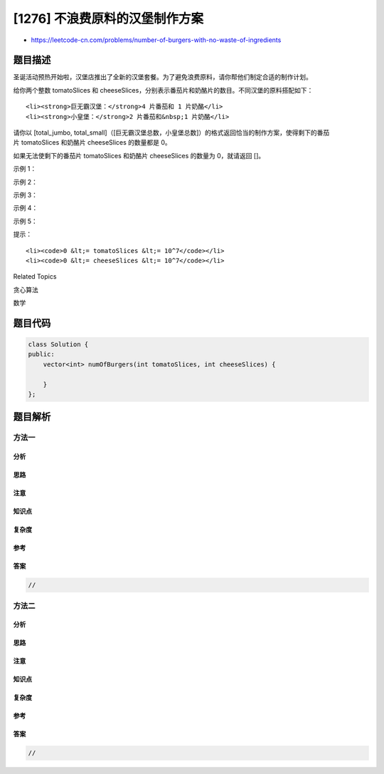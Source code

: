 [1276] 不浪费原料的汉堡制作方案
===============================

-  https://leetcode-cn.com/problems/number-of-burgers-with-no-waste-of-ingredients

题目描述
--------

.. raw:: html

   <p>

圣诞活动预热开始啦，汉堡店推出了全新的汉堡套餐。为了避免浪费原料，请你帮他们制定合适的制作计划。

.. raw:: html

   </p>

.. raw:: html

   <p>

给你两个整数 tomatoSlices 和 cheeseSlices，分别表示番茄片和奶酪片的数目。不同汉堡的原料搭配如下：

.. raw:: html

   </p>

.. raw:: html

   <ul>

::

    <li><strong>巨无霸汉堡：</strong>4 片番茄和 1 片奶酪</li>
    <li><strong>小皇堡：</strong>2 片番茄和&nbsp;1 片奶酪</li>

.. raw:: html

   </ul>

.. raw:: html

   <p>

请你以 [total\_jumbo,
total\_small]（[巨无霸汉堡总数，小皇堡总数]）的格式返回恰当的制作方案，使得剩下的番茄片 tomatoSlices 和奶酪片 cheeseSlices 的数量都是 0。

.. raw:: html

   </p>

.. raw:: html

   <p>

如果无法使剩下的番茄片 tomatoSlices 和奶酪片 cheeseSlices 的数量为 0，就请返回 []。

.. raw:: html

   </p>

.. raw:: html

   <p>

 

.. raw:: html

   </p>

.. raw:: html

   <p>

示例 1：

.. raw:: html

   </p>

.. raw:: html

   <pre><strong>输入：</strong>tomatoSlices = 16, cheeseSlices = 7
   <strong>输出：</strong>[1,6]
   <strong>解释：</strong>制作 1 个巨无霸汉堡和 6 个小皇堡需要 4*1 + 2*6 = 16 片番茄和 1 + 6 = 7 片奶酪。不会剩下原料。
   </pre>

.. raw:: html

   <p>

示例 2：

.. raw:: html

   </p>

.. raw:: html

   <pre><strong>输入：</strong>tomatoSlices = 17, cheeseSlices = 4
   <strong>输出：</strong>[]
   <strong>解释：</strong>只制作小皇堡和巨无霸汉堡无法用光全部原料。
   </pre>

.. raw:: html

   <p>

示例 3：

.. raw:: html

   </p>

.. raw:: html

   <pre><strong>输入：</strong>tomatoSlices = 4, cheeseSlices = 17
   <strong>输出：</strong>[]
   <strong>解释：</strong>制作 1 个巨无霸汉堡会剩下 16 片奶酪，制作 2 个小皇堡会剩下 15 片奶酪。
   </pre>

.. raw:: html

   <p>

示例 4：

.. raw:: html

   </p>

.. raw:: html

   <pre><strong>输入：</strong>tomatoSlices = 0, cheeseSlices = 0
   <strong>输出：</strong>[0,0]
   </pre>

.. raw:: html

   <p>

示例 5：

.. raw:: html

   </p>

.. raw:: html

   <pre><strong>输入：</strong>tomatoSlices = 2, cheeseSlices = 1
   <strong>输出：</strong>[0,1]
   </pre>

.. raw:: html

   <p>

 

.. raw:: html

   </p>

.. raw:: html

   <p>

提示：

.. raw:: html

   </p>

.. raw:: html

   <ul>

::

    <li><code>0 &lt;= tomatoSlices &lt;= 10^7</code></li>
    <li><code>0 &lt;= cheeseSlices &lt;= 10^7</code></li>

.. raw:: html

   </ul>

.. raw:: html

   <div>

.. raw:: html

   <div>

Related Topics

.. raw:: html

   </div>

.. raw:: html

   <div>

.. raw:: html

   <li>

贪心算法

.. raw:: html

   </li>

.. raw:: html

   <li>

数学

.. raw:: html

   </li>

.. raw:: html

   </div>

.. raw:: html

   </div>

题目代码
--------

.. code:: cpp

    class Solution {
    public:
        vector<int> numOfBurgers(int tomatoSlices, int cheeseSlices) {

        }
    };

题目解析
--------

方法一
~~~~~~

分析
^^^^

思路
^^^^

注意
^^^^

知识点
^^^^^^

复杂度
^^^^^^

参考
^^^^

答案
^^^^

.. code:: cpp

    //

方法二
~~~~~~

分析
^^^^

思路
^^^^

注意
^^^^

知识点
^^^^^^

复杂度
^^^^^^

参考
^^^^

答案
^^^^

.. code:: cpp

    //
